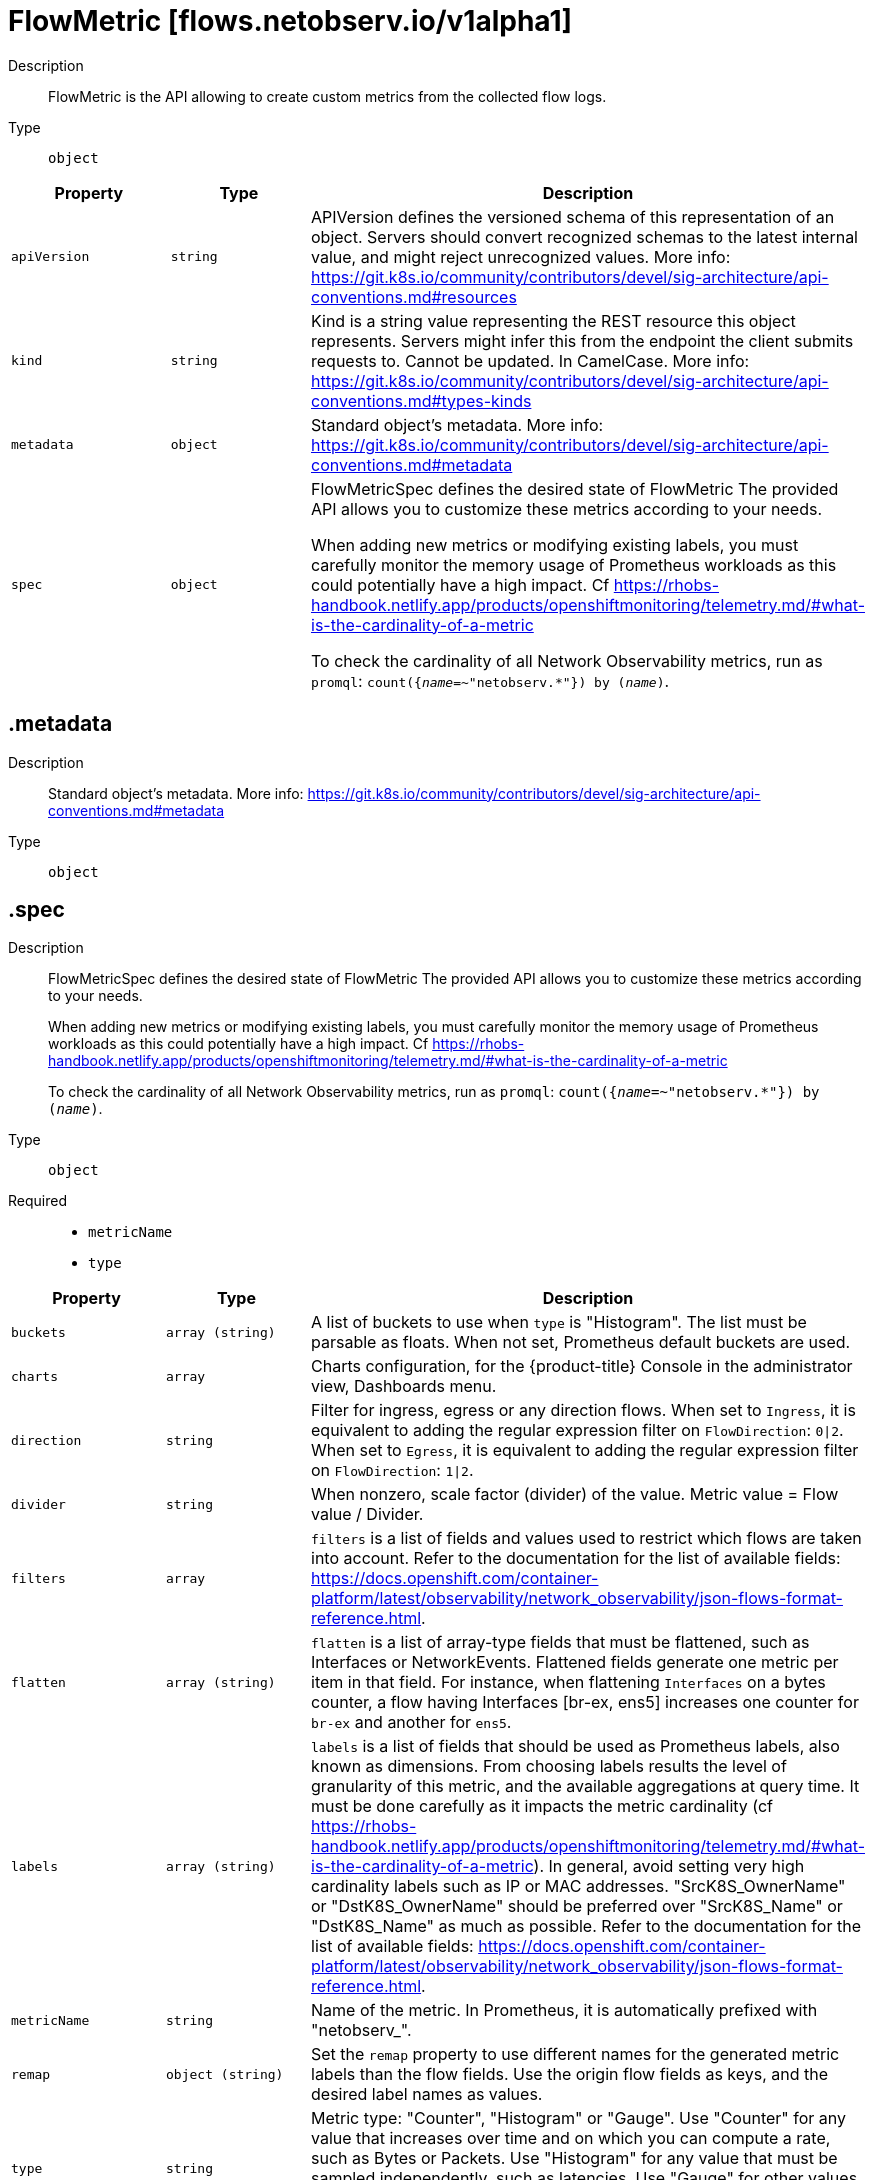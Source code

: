 // Automatically generated by 'openshift-apidocs-gen'. Do not edit.
:_mod-docs-content-type: REFERENCE
[id="flowmetric-flows-netobserv-io-v1alpha1"]
= FlowMetric [flows.netobserv.io/v1alpha1]



Description::
+
--
FlowMetric is the API allowing to create custom metrics from the collected flow logs.
--

Type::
  `object`




[cols="1,1,1",options="header"]
|===
| Property | Type | Description

| `apiVersion`
| `string`
| APIVersion defines the versioned schema of this representation of an object. Servers should convert recognized schemas to the latest internal value, and might reject unrecognized values. More info: https://git.k8s.io/community/contributors/devel/sig-architecture/api-conventions.md#resources

| `kind`
| `string`
| Kind is a string value representing the REST resource this object represents. Servers might infer this from the endpoint the client submits requests to. Cannot be updated. In CamelCase. More info: https://git.k8s.io/community/contributors/devel/sig-architecture/api-conventions.md#types-kinds

| `metadata`
| `object`
| Standard object's metadata. More info: https://git.k8s.io/community/contributors/devel/sig-architecture/api-conventions.md#metadata

| `spec`
| `object`
| FlowMetricSpec defines the desired state of FlowMetric
The provided API allows you to customize these metrics according to your needs. +

When adding new metrics or modifying existing labels, you must carefully monitor the memory
usage of Prometheus workloads as this could potentially have a high impact. Cf https://rhobs-handbook.netlify.app/products/openshiftmonitoring/telemetry.md/#what-is-the-cardinality-of-a-metric +

To check the cardinality of all Network Observability metrics, run as `promql`: `count({__name__=~"netobserv.*"}) by (__name__)`.

|===
== .metadata

Description::
+
--
Standard object's metadata. More info: https://git.k8s.io/community/contributors/devel/sig-architecture/api-conventions.md#metadata
--

Type::
  `object`




== .spec

Description::
+
--
FlowMetricSpec defines the desired state of FlowMetric
The provided API allows you to customize these metrics according to your needs. +

When adding new metrics or modifying existing labels, you must carefully monitor the memory
usage of Prometheus workloads as this could potentially have a high impact. Cf https://rhobs-handbook.netlify.app/products/openshiftmonitoring/telemetry.md/#what-is-the-cardinality-of-a-metric +

To check the cardinality of all Network Observability metrics, run as `promql`: `count({__name__=~"netobserv.*"}) by (__name__)`.
--

Type::
  `object`

Required::
  - `metricName`
  - `type`



[cols="1,1,1",options="header"]
|===
| Property | Type | Description

| `buckets`
| `array (string)`
| A list of buckets to use when `type` is "Histogram". The list must be parsable as floats. When not set, Prometheus default buckets are used.

| `charts`
| `array`
| Charts configuration, for the {product-title} Console in the administrator view, Dashboards menu.

| `direction`
| `string`
| Filter for ingress, egress or any direction flows.
When set to `Ingress`, it is equivalent to adding the regular expression filter on `FlowDirection`: `0\|2`.
When set to `Egress`, it is equivalent to adding the regular expression filter on `FlowDirection`: `1\|2`.

| `divider`
| `string`
| When nonzero, scale factor (divider) of the value. Metric value = Flow value / Divider.

| `filters`
| `array`
| `filters` is a list of fields and values used to restrict which flows are taken into account.
Refer to the documentation for the list of available fields: https://docs.openshift.com/container-platform/latest/observability/network_observability/json-flows-format-reference.html.

| `flatten`
| `array (string)`
| `flatten` is a list of array-type fields that must be flattened, such as Interfaces or NetworkEvents. Flattened fields generate one metric per item in that field.
For instance, when flattening `Interfaces` on a bytes counter, a flow having Interfaces [br-ex, ens5] increases one counter for `br-ex` and another for `ens5`.

| `labels`
| `array (string)`
| `labels` is a list of fields that should be used as Prometheus labels, also known as dimensions.
From choosing labels results the level of granularity of this metric, and the available aggregations at query time.
It must be done carefully as it impacts the metric cardinality (cf https://rhobs-handbook.netlify.app/products/openshiftmonitoring/telemetry.md/#what-is-the-cardinality-of-a-metric).
In general, avoid setting very high cardinality labels such as IP or MAC addresses.
"SrcK8S_OwnerName" or "DstK8S_OwnerName" should be preferred over "SrcK8S_Name" or "DstK8S_Name" as much as possible.
Refer to the documentation for the list of available fields: https://docs.openshift.com/container-platform/latest/observability/network_observability/json-flows-format-reference.html.

| `metricName`
| `string`
| Name of the metric. In Prometheus, it is automatically prefixed with "netobserv_".

| `remap`
| `object (string)`
| Set the `remap` property to use different names for the generated metric labels than the flow fields. Use the origin flow fields as keys, and the desired label names as values.

| `type`
| `string`
| Metric type: "Counter", "Histogram" or "Gauge".
Use "Counter" for any value that increases over time and on which you can compute a rate, such as Bytes or Packets.
Use "Histogram" for any value that must be sampled independently, such as latencies.
Use "Gauge" for other values that don't necessitate accuracy over time (gauges are sampled only every N seconds when Prometheus fetches the metric).

| `valueField`
| `string`
| `valueField` is the flow field that must be used as a value for this metric. This field must hold numeric values.
Leave empty to count flows rather than a specific value per flow.
Refer to the documentation for the list of available fields: https://docs.openshift.com/container-platform/latest/observability/network_observability/json-flows-format-reference.html.

|===
== .spec.charts

Description::
+
--
Charts configuration, for the {product-title} Console in the administrator view, Dashboards menu.
--

Type::
  `array`




== .spec.charts[]

Description::
+
--
Configures charts / dashboard generation associated to a metric
--

Type::
  `object`

Required::
  - `dashboardName`
  - `queries`
  - `title`
  - `type`



[cols="1,1,1",options="header"]
|===
| Property | Type | Description

| `dashboardName`
| `string`
| Name of the containing dashboard. If this name does not refer to an existing dashboard, a new dashboard is created.

| `queries`
| `array`
| List of queries to be displayed on this chart. If `type` is `SingleStat` and multiple queries are provided,
this chart is automatically expanded in several panels (one per query).

| `sectionName`
| `string`
| Name of the containing dashboard section. If this name does not refer to an existing section, a new section is created.
If `sectionName` is omitted or empty, the chart is placed in the global top section.

| `title`
| `string`
| Title of the chart.

| `type`
| `string`
| Type of the chart.

| `unit`
| `string`
| Unit of this chart. Only a few units are currently supported. Leave empty to use generic number.

|===
== .spec.charts[].queries

Description::
+
--
List of queries to be displayed on this chart. If `type` is `SingleStat` and multiple queries are provided,
this chart is automatically expanded in several panels (one per query).
--

Type::
  `array`




== .spec.charts[].queries[]

Description::
+
--
Configures PromQL queries
--

Type::
  `object`

Required::
  - `legend`
  - `promQL`
  - `top`



[cols="1,1,1",options="header"]
|===
| Property | Type | Description

| `legend`
| `string`
| The query legend that applies to each timeseries represented in this chart. When multiple timeseries are displayed, you should set a legend
that distinguishes each of them. It can be done with the following format: `{{ Label }}`. For example, if the `promQL` groups timeseries per
label such as: `sum(rate($METRIC[2m])) by (Label1, Label2)`, you might write as the legend: `Label1={{ Label1 }}, Label2={{ Label2 }}`.

| `promQL`
| `string`
| The `promQL` query to be run against Prometheus. If the chart `type` is `SingleStat`, this query should only return
a single timeseries. For other types, a top 7 is displayed.
You can use `$METRIC` to refer to the metric defined in this resource. For example: `sum(rate($METRIC[2m]))`.
To learn more about `promQL`, refer to the Prometheus documentation: https://prometheus.io/docs/prometheus/latest/querying/basics/

| `top`
| `integer`
| Top N series to display per timestamp. Does not apply to `SingleStat` chart type.

|===
== .spec.filters

Description::
+
--
`filters` is a list of fields and values used to restrict which flows are taken into account.
Refer to the documentation for the list of available fields: https://docs.openshift.com/container-platform/latest/observability/network_observability/json-flows-format-reference.html.
--

Type::
  `array`




== .spec.filters[]

Description::
+
--

--

Type::
  `object`

Required::
  - `field`
  - `matchType`



[cols="1,1,1",options="header"]
|===
| Property | Type | Description

| `field`
| `string`
| Name of the field to filter on

| `matchType`
| `string`
| Type of matching to apply

| `value`
| `string`
| Value to filter on. When `matchType` is `Equal` or `NotEqual`, you can use field injection with `$(SomeField)` to refer to any other field of the flow.

|===